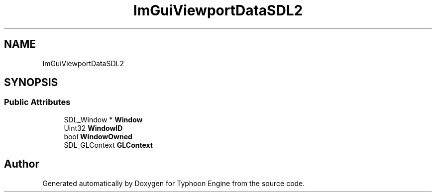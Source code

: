.TH "ImGuiViewportDataSDL2" 3 "Sat Jul 20 2019" "Version 0.1" "Typhoon Engine" \" -*- nroff -*-
.ad l
.nh
.SH NAME
ImGuiViewportDataSDL2
.SH SYNOPSIS
.br
.PP
.SS "Public Attributes"

.in +1c
.ti -1c
.RI "SDL_Window * \fBWindow\fP"
.br
.ti -1c
.RI "Uint32 \fBWindowID\fP"
.br
.ti -1c
.RI "bool \fBWindowOwned\fP"
.br
.ti -1c
.RI "SDL_GLContext \fBGLContext\fP"
.br
.in -1c

.SH "Author"
.PP 
Generated automatically by Doxygen for Typhoon Engine from the source code\&.
